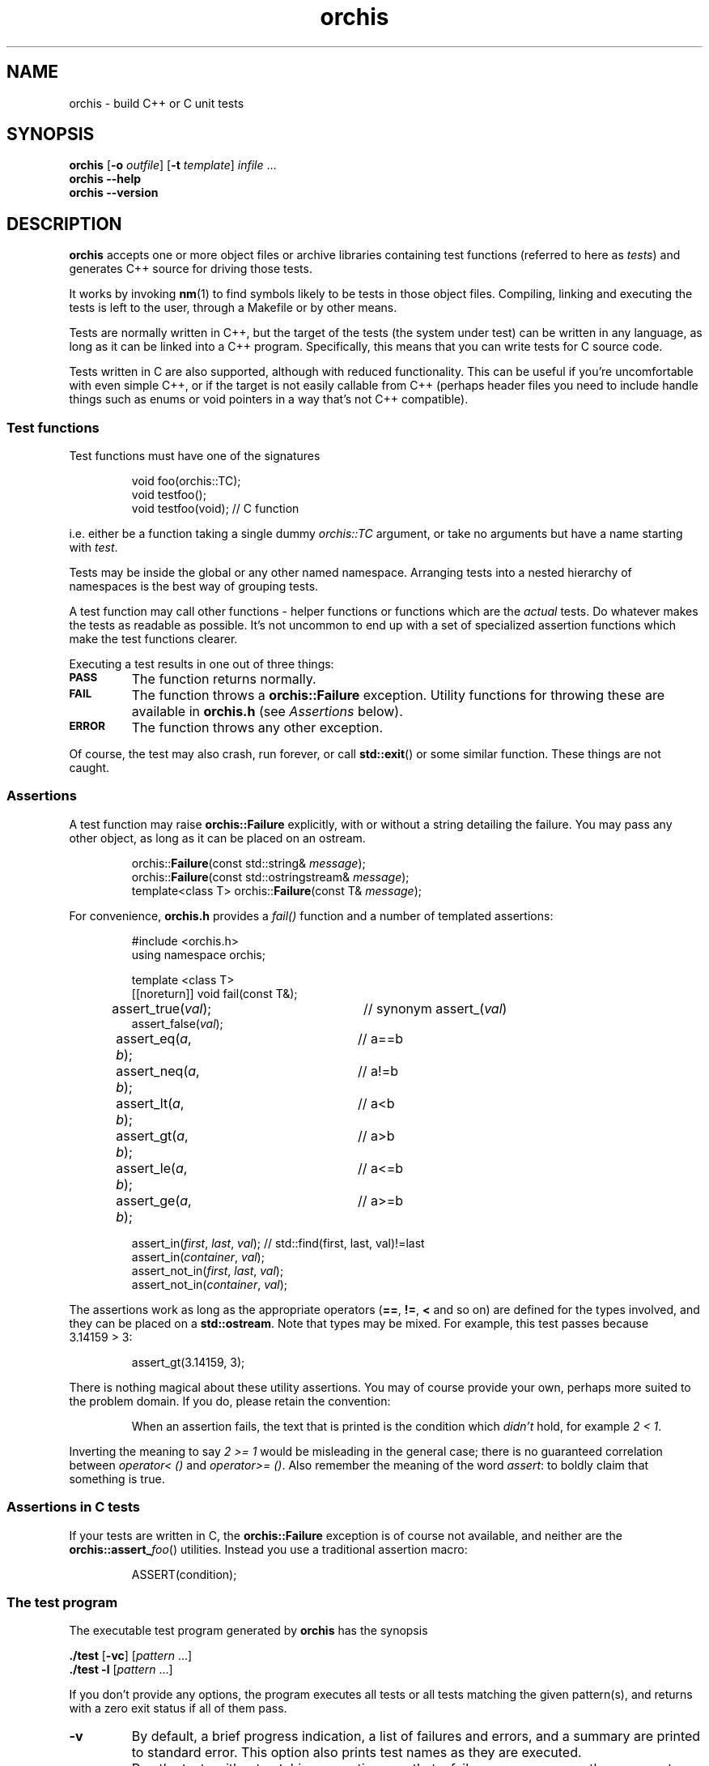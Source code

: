 .ss 12 0
.hw name-space
.
.TH orchis 1 "OCT 2023" "Orchis" "User Manuals"
.
.
.SH "NAME"
orchis \- build C++ or C unit tests
.
.
.SH "SYNOPSIS"
.B orchis
.RB [ \-o
.IR outfile ]
.RB [ \-t
.IR template ]
.I infile
\&...
.br
.B orchis
.B --help
.br
.B orchis
.B --version
.
.
.SH "DESCRIPTION"
.B orchis
accepts one or more object files or archive libraries
containing test functions (referred to here as
.IR tests )
and generates C++ source for driving those tests.
.PP
It works by invoking
.BR nm (1)
to find symbols likely to be tests in those object files.
Compiling, linking and executing the tests
is left to the user,
through a Makefile or by other means.
.PP
Tests are normally written in C++,
but the target of the tests (the system under test)
can be written in any
language, as long as it can be linked into a C++ program.
Specifically, this means that you can write tests for C source code.
.PP
Tests written in C are also supported, although with reduced
functionality. This can be useful if you're uncomfortable with even
simple C++, or if the target is not easily callable from C++
(perhaps header files you need to include handle things such as
enums or void pointers in a way that's not C++ compatible).
.
.
.SS "Test functions"
.
Test functions must have one of the signatures
.IP
.if t .ft I
void foo(orchis::TC);
.br
void testfoo();
.br
void testfoo(void); // C function
.PP
i.e. either be a function taking a single dummy
.I orchis::TC
argument,
or take no arguments but have a name starting with
.IR test .
.PP
Tests may be inside the global or any other named namespace.
Arranging tests into a nested hierarchy of namespaces
is the best way of grouping tests.
.PP
A test function may call other functions \- helper functions or
functions which are the
.I actual
tests. Do whatever makes the tests as readable as possible.
It's not uncommon to end up with a set of specialized assertion
functions which make the test functions clearer.
.PP
Executing a test results in one out of three things:
.IP \fB\s-2PASS\s0
The function returns normally.
.IP \fB\s-2FAIL\s0
The function throws a
.B orchis::Failure
exception. Utility functions for throwing these
are available in
.B orchis.h
(see
.I Assertions
below).
.IP \fB\s-2ERROR\s0
The function throws any other exception.
.PP
Of course, the test may also crash, run forever, or call
.BR std::exit ()
or some similar function.
These things are not caught.
.
.
.SS "Assertions"
A test function may raise
.B orchis::Failure
explicitly, with or without a string detailing the failure.
You may pass any other object, as long as it can be placed
on an ostream.
.IP
.if t .ft I
.nf
orchis::\fBFailure\fP(const std::string& \fImessage\fP);
orchis::\fBFailure\fP(const std::ostringstream& \fImessage\fP);
template<class T> orchis::\fBFailure\fP(const T& \fImessage\fP);
.fi
.PP
For convenience, 
.B orchis.h
provides a
.I fail()
function and a number of templated assertions:
.IP
.if t .ft I
.nf
#include <orchis.h>
using namespace orchis;

template <class T>
[[noreturn]] void fail(const T&);

assert_true(\fIval\fP);	// synonym assert_(\fIval\fP)
assert_false(\fIval\fP);
assert_eq(\fIa\fP, \fIb\fP);	// a==b
assert_neq(\fIa\fP, \fIb\fP);	// a!=b
assert_lt(\fIa\fP, \fIb\fP);	// a<b
assert_gt(\fIa\fP, \fIb\fP);	// a>b
assert_le(\fIa\fP, \fIb\fP);	// a<=b
assert_ge(\fIa\fP, \fIb\fP);	// a>=b

assert_in(\fIfirst\fP, \fIlast\fP, \fIval\fP);  // std::find(first, last, val)!=last
assert_in(\fIcontainer\fP, \fIval\fP);
assert_not_in(\fIfirst\fP, \fIlast\fP, \fIval\fP);
assert_not_in(\fIcontainer\fP, \fIval\fP);
.fi
.PP
The assertions work as long as the appropriate operators
.RB ( == ,
.BR != ,
.B <
and so on)
are defined for the types involved,
and they can be placed on a
.BR std::ostream .
Note that types may be mixed. For example, this test passes
because 3.14159\~>\~3:
.IP
assert_gt(3.14159, 3);
.PP
There is nothing magical about these utility assertions.
You may of course provide your own,
perhaps more suited to the problem domain.
If you do, please retain the convention:
.IP
When an assertion fails, the text that is printed
is the condition which
.I didn't
hold, for example
.IR "2\~<\~1".
.PP
Inverting the meaning to say
.IR "2\~>=\~1"
would be misleading in the general case; there is no guaranteed
correlation between
.I operator<\~()
and
.IR operator>=\~() .
Also remember the meaning of the word
.IR assert :
to boldly claim that something is true.
.
.
.SS "Assertions in C tests"
If your tests are written in C, the
.B orchis::Failure
exception is of course not available, and neither are the
.BR orchis::assert_\fIfoo ()
utilities.
Instead you use a traditional assertion macro:
.IP
.if t .ft I
.nf
ASSERT(condition);
.fi
.
.
.SS "The test program"
The executable test program generated by
.B orchis
has the synopsis
.PP
.B ./test
.RB [ \-vc ]
.RI [ pattern
\&...]
.br
.B ./test
.B \-l
.RI [ pattern
\&...]
.PP
If you don't provide any options, the program
executes all tests or all tests matching the given pattern(s),
and returns with a zero exit status if all of them pass.
.IP \fB\-v
By default, a brief progress indication,
a list of failures and errors,
and a summary
are printed to standard error.
This option also prints test names as they are executed.
.IP \fB\-c
Run the tests without catching exceptions,
so that a failure or error causes the program to crash and generate a core dump.
.IP \fB\-l
List the tests without executing them.
.
.
.SS "The Makefile"
A Makefile
is a good way of driving unit tests.
The interesting portions might look like this:
.IP
.if t .ft I
.nf
\&.PHONY: check checkv
check: tests
	./tests
checkv: tests
	valgrind -q ./tests -v

test.cc: libtest.a
	orchis -o$@ $^

tests: test.o libfoo.a libtest.a
	$(CXX) $(CXXFLAGS) -o $@ $< -L. -ltest -lfoo
.fi
.PP
Then it's just a matter of populating
.I libtest.a
with tests which exercise features provided by
.IR libfoo.a .
.
.
.SH "OPTIONS"
.
.
.IP \fB\-o\ \fIoutfile
Name the C++ source test driver.
If not provided, it will be named, simply,
.BR test.cc .
.
.
.IP \fB\-t\ \fItemplate
The template for the C++ source test driver to be generated;
by default
.IR lib/driver.template .
You can safely ignore this option.
.
.
.IP \fB--help
Print the usage message and exit.
.
.
.IP \fB--version
Print version information and exit.
.
.
.SH "EXIT STATUS"
.B 0
if the test program is generated correctly.
.
.
.SH "NOTES"
Test functions cannot be template instantiations.
You cannot write e.g.
.IR "test_something<T>(orchis::TC)" ,
instantiate it explicitly for
.I std::string
and
.IR std::vector<char> ,
and have these work as tests.
.PP
This was originally a simple oversight, but it won't be fixed
since the resulting test names would be too long and unwieldy to be useful.
You're welcome to write templated tests, but you have to instantiate
them in wrapper test cases.
.PP
The primary aim of
.B orchis
is to make it easy for lazy users to add a test:
easy to understand how to do it,
with no header file to keep in sync,
and no need to somehow register each test.
.PP
The primary weakness is, I suppose, in diagnostics.
You may get to see the values involved in a failing test,
but you don't get the file and line number.
This design was chosen under the assumptions that tests don't normally fail,
and that if they do, you want a debuggable core dump anyway \- the
.B \-c
option.
.IP
(I'm also assuming that stack unwinding caused by the exception doesn't
destroy the state you want to debug,
i.e. the state when the exception was thrown.
It seems to work well with gcc, and I suppose self-preservation makes most
compiler vendors enable post mortem inspection of unexpected exceptions.)
.PP
The assertion mechanism also favors code where types are printable, i.e. there
is an
.IR "ostream << T" .
It's a convention that's natural to me, but perhaps not to others, especially not
to people whose programs don't deal with text.
.PP
It might have been a mistake to include
.B \s-2ERROR\s0
as an outcome from a test. This was modeled on
.IR PyUnit ,
but the things this covers in Python
tend to map to quick and painless crashes
\- or compile-time errors \- in C++.
.PP
If your build tool has problems dealing with generated source code,
tough luck.
GNU
.BR make (1)
has no such limitations, and that's the only tool I use.
Perhaps there's an extension mechanism for other tools.
.SS "C tests"
The limited support for tests written in C was created after an
attempt I did to test a C code base.  Header files may (especially if they
contain a lot of inline functions) need modification to be callable from C++,
and that may not be desireable if there is no need for C++ compatibility
outside the unit tests.
.PP
Note though that writing tests in C++ is preferable:
tests can be expressed much more clearly in a higher-level language.
In particular, I find it very helpful to use namespaces to group tests,
and to have access to standard containers.
RAII is also useful; it's the only simple way to clean up after a
test fails.
.PP
Perhaps the C test functionality should have been broken out into a
separate utility, but the test driver part and the test case discovery
part are the same.
Also, there are certain benefits of having all your tests (C or C++)
available in one binary.
.
.SS "Name and compatibility"
.B Orchis
used to be called
.B testicle
for many years, until a friend convinced me other friends might
be uncomfortable with the name.
.I Orchis
is a Greek word meaning the same thing
(and also the name of a genus in
.IR Orchidaceae ,
the orchids).
.PP
Tests written for
.B testicle
still work; the difference is in the namespace name and the
header file
.RI ( orchis.h
versus
.IR testicle.h ).
.
.
.SH "AUTHOR"
J\(:orgen Grahn
.I \[fo]grahn+src@snipabacken.se\[fc]
.
.
.SH "LICENSE"
This software is released under the
.IR "Modified BSD License" .
.
.
.SH "SEE ALSO"
.BR nm (1),
.BR make (1).
